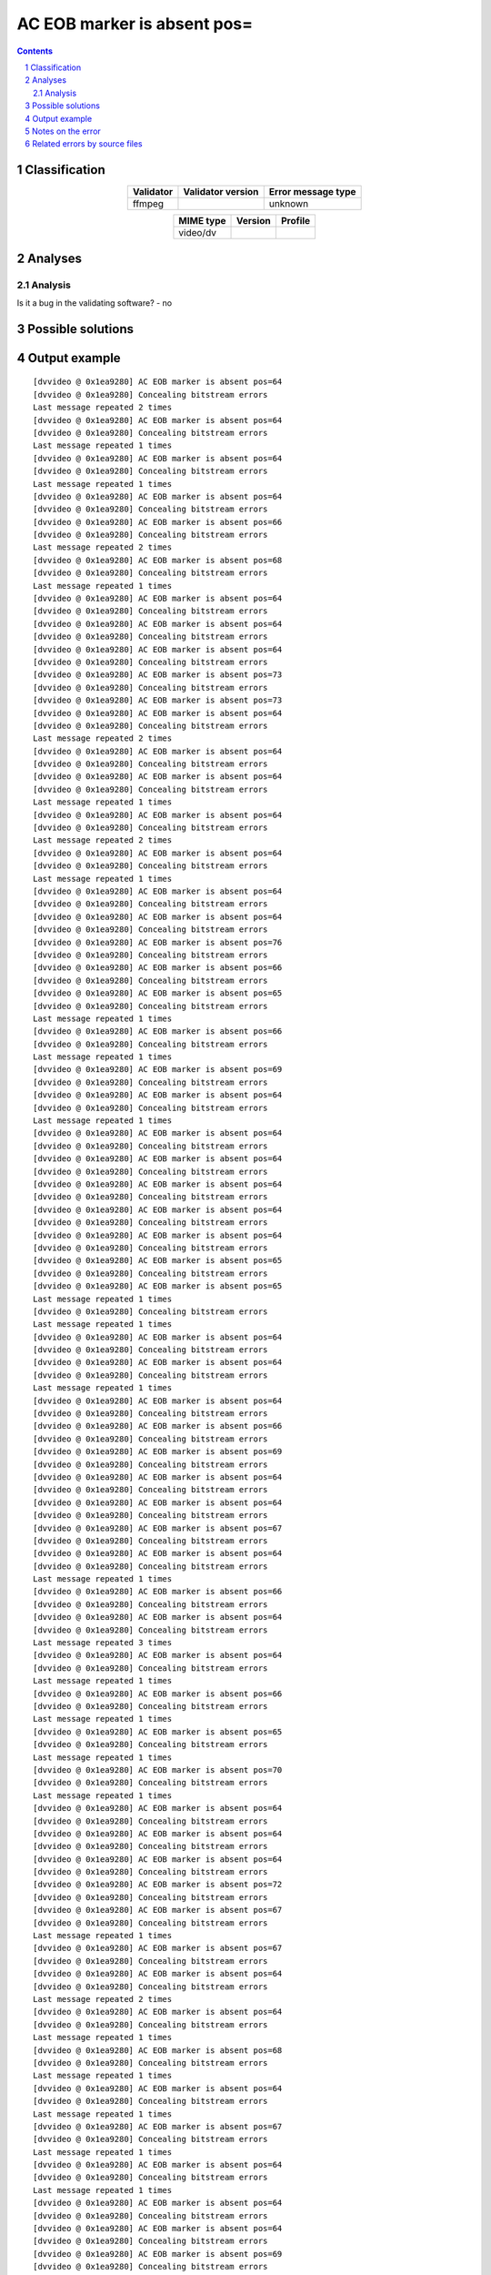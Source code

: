 ============================
AC EOB marker is absent pos=
============================

.. footer:: Any operation suggested on this page should be carefully considered before use, as this article is in continuous development.

.. contents::
   :depth: 2

.. section-numbering::

--------------
Classification
--------------

.. list-table::
   :align: center

   * - **Validator**
     - **Validator version**
     - **Error message type**
   * - ffmpeg
     - 
     - unknown



.. list-table::
   :align: center

   * - **MIME type**
     - **Version**
     - **Profile**
   * - video/dv
     - 
     - 

--------
Analyses
--------

Analysis
========





Is it a bug in the validating software? - no



------------------
Possible solutions
------------------
.. contents::
   :local:

--------------
Output example
--------------
::


	[dvvideo @ 0x1ea9280] AC EOB marker is absent pos=64
	[dvvideo @ 0x1ea9280] Concealing bitstream errors
	Last message repeated 2 times
	[dvvideo @ 0x1ea9280] AC EOB marker is absent pos=64
	[dvvideo @ 0x1ea9280] Concealing bitstream errors
	Last message repeated 1 times
	[dvvideo @ 0x1ea9280] AC EOB marker is absent pos=64
	[dvvideo @ 0x1ea9280] Concealing bitstream errors
	Last message repeated 1 times
	[dvvideo @ 0x1ea9280] AC EOB marker is absent pos=64
	[dvvideo @ 0x1ea9280] Concealing bitstream errors
	[dvvideo @ 0x1ea9280] AC EOB marker is absent pos=66
	[dvvideo @ 0x1ea9280] Concealing bitstream errors
	Last message repeated 2 times
	[dvvideo @ 0x1ea9280] AC EOB marker is absent pos=68
	[dvvideo @ 0x1ea9280] Concealing bitstream errors
	Last message repeated 1 times
	[dvvideo @ 0x1ea9280] AC EOB marker is absent pos=64
	[dvvideo @ 0x1ea9280] Concealing bitstream errors
	[dvvideo @ 0x1ea9280] AC EOB marker is absent pos=64
	[dvvideo @ 0x1ea9280] Concealing bitstream errors
	[dvvideo @ 0x1ea9280] AC EOB marker is absent pos=64
	[dvvideo @ 0x1ea9280] Concealing bitstream errors
	[dvvideo @ 0x1ea9280] AC EOB marker is absent pos=73
	[dvvideo @ 0x1ea9280] Concealing bitstream errors
	[dvvideo @ 0x1ea9280] AC EOB marker is absent pos=73
	[dvvideo @ 0x1ea9280] AC EOB marker is absent pos=64
	[dvvideo @ 0x1ea9280] Concealing bitstream errors
	Last message repeated 2 times
	[dvvideo @ 0x1ea9280] AC EOB marker is absent pos=64
	[dvvideo @ 0x1ea9280] Concealing bitstream errors
	[dvvideo @ 0x1ea9280] AC EOB marker is absent pos=64
	[dvvideo @ 0x1ea9280] Concealing bitstream errors
	Last message repeated 1 times
	[dvvideo @ 0x1ea9280] AC EOB marker is absent pos=64
	[dvvideo @ 0x1ea9280] Concealing bitstream errors
	Last message repeated 2 times
	[dvvideo @ 0x1ea9280] AC EOB marker is absent pos=64
	[dvvideo @ 0x1ea9280] Concealing bitstream errors
	Last message repeated 1 times
	[dvvideo @ 0x1ea9280] AC EOB marker is absent pos=64
	[dvvideo @ 0x1ea9280] Concealing bitstream errors
	[dvvideo @ 0x1ea9280] AC EOB marker is absent pos=64
	[dvvideo @ 0x1ea9280] Concealing bitstream errors
	[dvvideo @ 0x1ea9280] AC EOB marker is absent pos=76
	[dvvideo @ 0x1ea9280] Concealing bitstream errors
	[dvvideo @ 0x1ea9280] AC EOB marker is absent pos=66
	[dvvideo @ 0x1ea9280] Concealing bitstream errors
	[dvvideo @ 0x1ea9280] AC EOB marker is absent pos=65
	[dvvideo @ 0x1ea9280] Concealing bitstream errors
	Last message repeated 1 times
	[dvvideo @ 0x1ea9280] AC EOB marker is absent pos=66
	[dvvideo @ 0x1ea9280] Concealing bitstream errors
	Last message repeated 1 times
	[dvvideo @ 0x1ea9280] AC EOB marker is absent pos=69
	[dvvideo @ 0x1ea9280] Concealing bitstream errors
	[dvvideo @ 0x1ea9280] AC EOB marker is absent pos=64
	[dvvideo @ 0x1ea9280] Concealing bitstream errors
	Last message repeated 1 times
	[dvvideo @ 0x1ea9280] AC EOB marker is absent pos=64
	[dvvideo @ 0x1ea9280] Concealing bitstream errors
	[dvvideo @ 0x1ea9280] AC EOB marker is absent pos=64
	[dvvideo @ 0x1ea9280] Concealing bitstream errors
	[dvvideo @ 0x1ea9280] AC EOB marker is absent pos=64
	[dvvideo @ 0x1ea9280] Concealing bitstream errors
	[dvvideo @ 0x1ea9280] AC EOB marker is absent pos=64
	[dvvideo @ 0x1ea9280] Concealing bitstream errors
	[dvvideo @ 0x1ea9280] AC EOB marker is absent pos=64
	[dvvideo @ 0x1ea9280] Concealing bitstream errors
	[dvvideo @ 0x1ea9280] AC EOB marker is absent pos=65
	[dvvideo @ 0x1ea9280] Concealing bitstream errors
	[dvvideo @ 0x1ea9280] AC EOB marker is absent pos=65
	Last message repeated 1 times
	[dvvideo @ 0x1ea9280] Concealing bitstream errors
	Last message repeated 1 times
	[dvvideo @ 0x1ea9280] AC EOB marker is absent pos=64
	[dvvideo @ 0x1ea9280] Concealing bitstream errors
	[dvvideo @ 0x1ea9280] AC EOB marker is absent pos=64
	[dvvideo @ 0x1ea9280] Concealing bitstream errors
	Last message repeated 1 times
	[dvvideo @ 0x1ea9280] AC EOB marker is absent pos=64
	[dvvideo @ 0x1ea9280] Concealing bitstream errors
	[dvvideo @ 0x1ea9280] AC EOB marker is absent pos=66
	[dvvideo @ 0x1ea9280] Concealing bitstream errors
	[dvvideo @ 0x1ea9280] AC EOB marker is absent pos=69
	[dvvideo @ 0x1ea9280] Concealing bitstream errors
	[dvvideo @ 0x1ea9280] AC EOB marker is absent pos=64
	[dvvideo @ 0x1ea9280] Concealing bitstream errors
	[dvvideo @ 0x1ea9280] AC EOB marker is absent pos=64
	[dvvideo @ 0x1ea9280] Concealing bitstream errors
	[dvvideo @ 0x1ea9280] AC EOB marker is absent pos=67
	[dvvideo @ 0x1ea9280] Concealing bitstream errors
	[dvvideo @ 0x1ea9280] AC EOB marker is absent pos=64
	[dvvideo @ 0x1ea9280] Concealing bitstream errors
	Last message repeated 1 times
	[dvvideo @ 0x1ea9280] AC EOB marker is absent pos=66
	[dvvideo @ 0x1ea9280] Concealing bitstream errors
	[dvvideo @ 0x1ea9280] AC EOB marker is absent pos=64
	[dvvideo @ 0x1ea9280] Concealing bitstream errors
	Last message repeated 3 times
	[dvvideo @ 0x1ea9280] AC EOB marker is absent pos=64
	[dvvideo @ 0x1ea9280] Concealing bitstream errors
	Last message repeated 1 times
	[dvvideo @ 0x1ea9280] AC EOB marker is absent pos=66
	[dvvideo @ 0x1ea9280] Concealing bitstream errors
	Last message repeated 1 times
	[dvvideo @ 0x1ea9280] AC EOB marker is absent pos=65
	[dvvideo @ 0x1ea9280] Concealing bitstream errors
	Last message repeated 1 times
	[dvvideo @ 0x1ea9280] AC EOB marker is absent pos=70
	[dvvideo @ 0x1ea9280] Concealing bitstream errors
	Last message repeated 1 times
	[dvvideo @ 0x1ea9280] AC EOB marker is absent pos=64
	[dvvideo @ 0x1ea9280] Concealing bitstream errors
	[dvvideo @ 0x1ea9280] AC EOB marker is absent pos=64
	[dvvideo @ 0x1ea9280] Concealing bitstream errors
	[dvvideo @ 0x1ea9280] AC EOB marker is absent pos=64
	[dvvideo @ 0x1ea9280] Concealing bitstream errors
	[dvvideo @ 0x1ea9280] AC EOB marker is absent pos=72
	[dvvideo @ 0x1ea9280] Concealing bitstream errors
	[dvvideo @ 0x1ea9280] AC EOB marker is absent pos=67
	[dvvideo @ 0x1ea9280] Concealing bitstream errors
	Last message repeated 1 times
	[dvvideo @ 0x1ea9280] AC EOB marker is absent pos=67
	[dvvideo @ 0x1ea9280] Concealing bitstream errors
	[dvvideo @ 0x1ea9280] AC EOB marker is absent pos=64
	[dvvideo @ 0x1ea9280] Concealing bitstream errors
	Last message repeated 2 times
	[dvvideo @ 0x1ea9280] AC EOB marker is absent pos=64
	[dvvideo @ 0x1ea9280] Concealing bitstream errors
	Last message repeated 1 times
	[dvvideo @ 0x1ea9280] AC EOB marker is absent pos=68
	[dvvideo @ 0x1ea9280] Concealing bitstream errors
	Last message repeated 1 times
	[dvvideo @ 0x1ea9280] AC EOB marker is absent pos=64
	[dvvideo @ 0x1ea9280] Concealing bitstream errors
	Last message repeated 1 times
	[dvvideo @ 0x1ea9280] AC EOB marker is absent pos=67
	[dvvideo @ 0x1ea9280] Concealing bitstream errors
	Last message repeated 1 times
	[dvvideo @ 0x1ea9280] AC EOB marker is absent pos=64
	[dvvideo @ 0x1ea9280] Concealing bitstream errors
	Last message repeated 1 times
	[dvvideo @ 0x1ea9280] AC EOB marker is absent pos=64
	[dvvideo @ 0x1ea9280] Concealing bitstream errors
	[dvvideo @ 0x1ea9280] AC EOB marker is absent pos=64
	[dvvideo @ 0x1ea9280] Concealing bitstream errors
	[dvvideo @ 0x1ea9280] AC EOB marker is absent pos=69
	[dvvideo @ 0x1ea9280] Concealing bitstream errors
	[dvvideo @ 0x1ea9280] AC EOB marker is absent pos=64
	[dvvideo @ 0x1ea9280] Concealing bitstream errors
	Last message repeated 1 times
	[dvvideo @ 0x1ea9280] AC EOB marker is absent pos=65
	[dvvideo @ 0x1ea9280] Concealing bitstream errors
	[dvvideo @ 0x1ea9280] AC EOB marker is absent pos=68
	[dvvideo @ 0x1ea9280] Concealing bitstream errors
	Last message repeated 2 times
	[dvvideo @ 0x1ea9280] AC EOB marker is absent pos=66
	[dvvideo @ 0x1ea9280] Concealing bitstream errors
	Last message repeated 1 times
	[dvvideo @ 0x1ea9280] AC EOB marker is absent pos=65
	[dvvideo @ 0x1ea9280] Concealing bitstream errors
	Last message repeated 1 times
	[dvvideo @ 0x1ea9280] AC EOB marker is absent pos=67
	[dvvideo @ 0x1ea9280] Concealing bitstream errors
	Last message repeated 1 times
	[dvvideo @ 0x1ea9280] AC EOB marker is absent pos=64
	[dvvideo @ 0x1ea9280] Concealing bitstream errors
	Last message repeated 1 times
	[dvvideo @ 0x1ea9280] AC EOB marker is absent pos=64
	[dvvideo @ 0x1ea9280] Concealing bitstream errors
	Last message repeated 1 times
	[dvvideo @ 0x1ea9280] AC EOB marker is absent pos=64
	[dvvideo @ 0x1ea9280] Concealing bitstream errors
	[dvvideo @ 0x1ea9280] AC EOB marker is absent pos=64
	[dvvideo @ 0x1ea9280] Concealing bitstream errors
	[dvvideo @ 0x1ea9280] AC EOB marker is absent pos=64
	[dvvideo @ 0x1ea9280] Concealing bitstream errors
	[dvvideo @ 0x1ea9280] AC EOB marker is absent pos=64
	[dvvideo @ 0x1ea9280] Concealing bitstream errors
	Last message repeated 1 times
	[dvvideo @ 0x1ea9280] AC EOB marker is absent pos=67
	[dvvideo @ 0x1ea9280] Concealing bitstream errors
	[dvvideo @ 0x1ea9280] AC EOB marker is absent pos=64
	[dvvideo @ 0x1ea9280] Concealing bitstream errors
	Last message repeated 2 times
	[dvvideo @ 0x1ea9280] AC EOB marker is absent pos=64
	[dvvideo @ 0x1ea9280] Concealing bitstream errors
	Last message repeated 1 times
	[dvvideo @ 0x1ea9280] AC EOB marker is absent pos=64
	[dvvideo @ 0x1ea9280] Concealing bitstream errors
	Last message repeated 1 times
	[dvvideo @ 0x1ea9280] AC EOB marker is absent pos=64
	[dvvideo @ 0x1ea9280] Concealing bitstream errors
	Last message repeated 1 times
	[dvvideo @ 0x1ea9280] AC EOB marker is absent pos=64
	[dvvideo @ 0x1ea9280] Concealing bitstream errors
	Last message repeated 1 times
	[dvvideo @ 0x1ea9280] AC EOB marker is absent pos=71
	[dvvideo @ 0x1ea9280] Concealing bitstream errors
	Last message repeated 1 times
	[dvvideo @ 0x1ea9280] AC EOB marker is absent pos=64
	[dvvideo @ 0x1ea9280] Concealing bitstream errors
	[dvvideo @ 0x1ea9280] AC EOB marker is absent pos=64
	[dvvideo @ 0x1ea9280] Concealing bitstream errors
	[dvvideo @ 0x1ea9280] AC EOB marker is absent pos=64
	[dvvideo @ 0x1ea9280] Concealing bitstream errors
	[dvvideo @ 0x1ea9280] AC EOB marker is absent pos=64
	[dvvideo @ 0x1ea9280] Concealing bitstream errors
	Last message repeated 1 times
	[dvvideo @ 0x1ea9280] AC EOB marker is absent pos=66
	[dvvideo @ 0x1ea9280] Concealing bitstream errors
	[dvvideo @ 0x1ea9280] AC EOB marker is absent pos=64
	[dvvideo @ 0x1ea9280] Concealing bitstream errors
	Last message repeated 2 times
	[dvvideo @ 0x1ea9280] AC EOB marker is absent pos=64
	[dvvideo @ 0x1ea9280] Concealing bitstream errors
	Last message repeated 1 times
	[dvvideo @ 0x1ea9280] AC EOB marker is absent pos=65
	[dvvideo @ 0x1ea9280] Concealing bitstream errors
	Last message repeated 1 times
	[dvvideo @ 0x1ea9280] AC EOB marker is absent pos=64
	[dvvideo @ 0x1ea9280] Concealing bitstream errors
	Last message repeated 2 times
	[dvvideo @ 0x1ea9280] AC EOB marker is absent pos=84
	[dvvideo @ 0x1ea9280] Concealing bitstream errors
	Last message repeated 1 times
	[dvvideo @ 0x1ea9280] AC EOB marker is absent pos=64
	[dvvideo @ 0x1ea9280] Concealing bitstream errors
	[dvvideo @ 0x1ea9280] AC EOB marker is absent pos=64
	[dvvideo @ 0x1ea9280] Concealing bitstream errors
	[dvvideo @ 0x1ea9280] AC EOB marker is absent pos=64
	[dvvideo @ 0x1ea9280] Concealing bitstream errors
	Last message repeated 1 times
	[dvvideo @ 0x1ea9280] AC EOB marker is absent pos=64
	[dvvideo @ 0x1ea9280] Concealing bitstream errors
	Last message repeated 1 times
	[dvvideo @ 0x1ea9280] AC EOB marker is absent pos=64
	[dvvideo @ 0x1ea9280] Concealing bitstream errors
	[dvvideo @ 0x1ea9280] AC EOB marker is absent pos=65
	[dvvideo @ 0x1ea9280] Concealing bitstream errors
	


------------------
Notes on the error
------------------




------------------------------
Related errors by source files
------------------------------

::

	ffmpeg:	AC EOB marker is absent pos=
	ffmpeg:	Concealing bitstream errors
